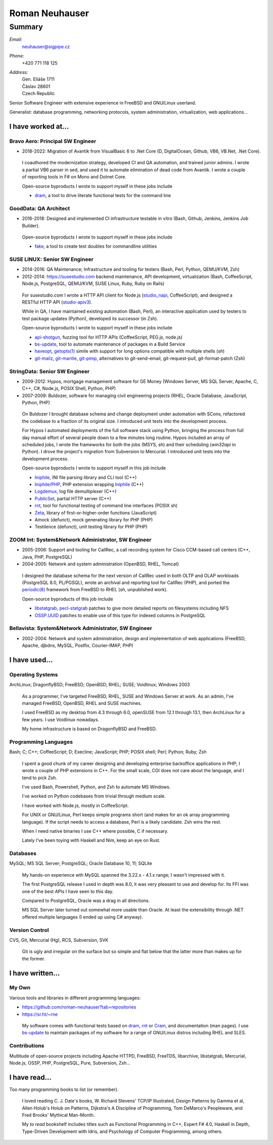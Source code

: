 ###############
Roman Neuhauser
###############
=======
Summary
=======

`Email:`
  neuhauser@sigpipe.cz
`Phone:`
  +420 771 118 125
`Address:`
  | Gen. Eliáše 1711
  | Čáslav 28601
  | Czech Republic


.. compound::
  :class: summary

  Senior Software Engineer with extensive experience in FreeBSD
  and GNU/Linux userland.

  Generalist: database programming, networking protocols, system
  administration, virtualization, web applications...


I have worked at...
===================

Bravo Aero: Principal SW Engineer
*********************************

* 2018-2022: Migration of Avantik from VisualBasic 6 to .Net Core
  (D, DigitalOcean, Github, VB6, VB.Net, .Net Core).

..

  I coauthored the modernization strategy, developed CI and QA automation,
  and trained junior admins.  I wrote a partial VB6 parser in sed,
  and used it to automate elimination of dead code from Avantik.
  I wrote a couple of reporting tools in F# on Mono and Dotnet Core.

  Open-source byproducts I wrote to support myself in these jobs include

  * dram_, a tool to drive literate functional tests for the command line

.. _dram: https://sr.ht/~rne/dram

GoodData: QA Architect
**********************

* 2016-2018: Designed and implemented CI infrastructure testable in vitro
  (Bash, Github, Jenkins, Jenkins Job Builder).

..

  Open-source byproducts I wrote to support myself in these jobs include

  * fake_, a tool to create test doubles for commandline utilities

.. _fake: https://github.com/roman-neuhauser/fake

SUSE LINUX: Senior SW Engineer
******************************

* 2014-2016: QA Maintenance; Infrastructure and tooling for testers
  (Bash, Perl, Python, QEMU/KVM, Zsh)
* 2012-2014: https://susestudio.com backend maintenance, API development,
  virtualization
  (Bash, CoffeeScript, Node.js, PostgreSQL, QEMU/KVM, SUSE Linux,
  Ruby, Ruby on Rails)

..

  For susestudio.com I wrote a HTTP API client for Node.js (studio_napi_,
  CoffeeScript), and designed a RESTful HTTP API (studio-apiv3_).

  While in QA, I have maintained existing automation (Bash, Perl),
  an interactive application used by testers to test package updates (Python),
  developed its successor (in Zsh).

  Open-source byproducts I wrote to support myself in these jobs include

  * api-shotgun_, fuzzing tool for HTTP APIs (CoffeeScript, PEG.js, node.js)
  * bs-update_, tool to automate maintenance of packages in a Build Service
  * haveopt_, `getopts(1)`_ simile with support for long options compatible
    with multiple shells (`sh`)
  * `git-mailz`_, `git-mantle`_, `git-pimp`_, alternatives to
    git-send-email, git-request-pull, git-format-patch (Zsh)

.. _studio-apiv3: https://github.com/roman-neuhauser/studio-apiv3
.. _api-shotgun: https://github.com/roman-neuhauser/api-shotgun
.. _bs-update: https://github.com/roman-neuhauser/bs-update
.. _studio_napi: https://github.com/roman-neuhauser/studio_napi
.. _haveopt: https://github.com/roman-neuhauser/haveopt
.. _getopts(1): http://pubs.opengroup.org/onlinepubs/9699919799/utilities/getopts.html
.. _git-mailz: https://github.com/roman-neuhauser/git-mailz
.. _git-mantle: https://github.com/roman-neuhauser/git-mantle
.. _git-pimp: https://github.com/roman-neuhauser/git-pimp

StringData: Senior SW Engineer
******************************

* 2009-2012: Hypos, mortgage management software for GE Money
  (Windows Server, MS SQL Server, Apache, C, C++, C#, Node.js,
  POSIX Shell, Python, PHP)
* 2007-2009: Buldozer, software for managing civil engineering
  projects (RHEL, Oracle Database, JavaScript, Python, PHP)

..

  On Buldozer I brought database schema and change deployment
  under automation with SCons, refactored the codebase to a fraction
  of its original size.  I introduced unit tests into the development
  process.

  For Hypos I automated deployments of the full software stack
  using Python, bringing the process from full day manual effort of
  several people down to a few minutes long routine.  Hypos included
  an array of scheduled jobs, I wrote the frameworks for both the
  jobs (MSYS, sh) and their scheduling (`win32api` in Python).
  I drove the project's migration from Subversion to Mercurial.
  I introduced unit tests into the development process.

  Open-source byproducts I wrote to support myself in this job include

  * Iniphile_, INI file parsing library and CLI tool (C++)
  * `Iniphile/PHP`_, PHP extension wrapping Iniphile_ (C++)
  * Logdemux_, log file demultiplexer (C++)
  * PublicSet_, partial HTTP server (C++)
  * rnt_, tool for functional testing of command line interfaces (POSIX sh)
  * Zeta_, library of first-or-higher-order functions (JavaScript)
  * Amock (defunct), mock generating library for PHP (PHP)
  * Testilence (defunct), unit testing library for PHP (PHP)

.. _Iniphile: https://github.com/roman-neuhauser/iniphile
.. _Iniphile/PHP: https://github.com/roman-neuhauser/php-iniphile
.. _Logdemux: https://github.com/roman-neuhauser/logdemux
.. _PublicSet: https://github.com/roman-neuhauser/publicset
.. _rnt: https://github.com/roman-neuhauser/rnt
.. _Zeta: https://github.com/roman-neuhauser/zeta

ZOOM Int: System&Network Administrator, SW Engineer
***************************************************

* 2005-2006: Support and tooling for CallRec, a call recording system
  for Cisco CCM-based call centers (C++, Java, PHP, PostgreSQL)
* 2004-2005: Network and system administration (OpenBSD, RHEL, Tomcat)

..

  I designed the database schema for the next version of CallRec
  used in both OLTP and OLAP workloads (PostgreSQL 8.0, PL/PGSQL),
  wrote an archival and reporting tool for CallRec (PHP),
  and ported the `periodic(8)`_ framework from FreeBSD to RHEL
  (`sh`, unpublished work).

  Open-source byproducts of this job include

  * libstatgrab_, pecl-statgrab_ patches to give more detailed reports
    on filesystems including NFS
  * OSSP.UUID_ patches to enable use of this type for indexed columns
    in PostgreSQL

.. _libstatgrab: http://i-scream.org/libstatgrab/
.. _OSSP.UUID: http://www.ossp.org/pkg/lib/uuid/
.. _pecl-statgrab: http://pecl.php.net/package/statgrab
.. _periodic(8): http://mdoc.su/f/8/periodic

Bellavista: System&Network Administrator, SW Engineer
*****************************************************

* 2002-2004: Network and system administration, design and implementation of web
  applications (FreeBSD, Apache, djbdns, MySQL, Postfix, Courier-IMAP, PHP)


I have used...
==============

Operating Systems
*****************

ArchLinux; DragonflyBSD; FreeBSD; OpenBSD; RHEL; SUSE; Voidlinux; Windows 2003

  As a programmer, I've targeted FreeBSD, RHEL, SUSE and Windows
  Server at work.  As an admin, I've managed FreeBSD, OpenBSD, RHEL
  and SUSE machines.

  I used FreeBSD as my desktop from 4.3 through 6.0, openSUSE
  from 12.1 through 13.1, then ArchLinux for a few years.
  I use Voidlinux nowadays.

  My home infrastructure is based on DragonflyBSD and FreeBSD.

Programming Languages
*********************

Bash; C; C++; CoffeeScript; D; Execline; JavaScript; PHP; POSIX shell;
Perl; Python; Ruby; Zsh

  I spent a good chunk of my career designing and developing enterprise
  backoffice applications in PHP; I wrote a couple of PHP extensions in C++.
  For the small scale, CGI does not care about the language, and I tend
  to pick Zsh.

  I've used Bash, Powershell, Python, and Zsh to automate MS Windows.

  I've worked on Python codebases from trivial through medium scale.

  I have worked with Node.js, mostly in CoffeeScript.

  For UNIX or GNU/Linux, Perl keeps simple programs short (and makes
  for an ok array programming language).  If the script needs to access
  a database, Perl is a likely candidate.  Zsh wins the rest.

  When I need native binaries I use C++ where possible, C if necessary.

  Lately I've been toying with Haskell and Nim, keep an eye on Rust.

Databases
*********

MySQL; MS SQL Server; PostgreSQL; Oracle Database 10, 11; SQLite

  My hands-on experience wth MySQL spanned the 3.22.x - 4.1.x range;
  I wasn't impressed with it.

  The first PostgreSQL release I used in depth was 8.0, it was very
  pleasant to use and develop for.  Its FFI was one of the best APIs
  I have seen to this day.

  Compared to PostgreSQL, Oracle was a drag in all directions.

  MS SQL Server later turned out somewhat more usable than Oracle.
  At least the extensibility through .NET offered multiple languages
  (I ended up using C# anyway).

Version Control
***************

CVS, Git, Mercurial (Hg), RCS, Subversion, SVK

  Git is ugly and irregular on the surface but so simple and flat below
  that the latter more than makes up for the former.


I have written...
=================

My Own
******

Various tools and libraries in different programming languages:

* https://github.com/roman-neuhauser?tab=repositories
* https://sr.ht/~rne

..

  My software comes with functional tests based on dram_, rnt_ or Cram_,
  and documentation (man pages).  I use bs-update_ to maintain packages
  of my software for a range of GNU/Linux distros including RHEL and SLES.

.. _Cram: https://bitheap.org/cram/

Contributions
*************

Multitude of open-source projects including Apache HTTPD, FreeBSD, FreeTDS,
libarchive, libstatgrab, Mercurial, Node.js, OSSP, PHP, PostgreSQL, Pure,
Subversion, Zsh...

I have read...
==============

Too many programming books to list (or remember).

..

  I loved reading C. J. Date's books, W. Richard Stevens' TCP/IP Illustrated,
  Design Patterns by Gamma et al, Allen Holub's Holub on Patterns,
  Dijkstra's A Discipline of Programming, Tom DeMarco's Peopleware,
  and Fred Brooks' Mythical Man-Month.

  My *to read* bookshelf includes titles such as Functional Programming in C++,
  Expert F# 4.0, Haskell in Depth, Type-Driven Development with Idris,
  and Psychology of Computer Programming, among others.
